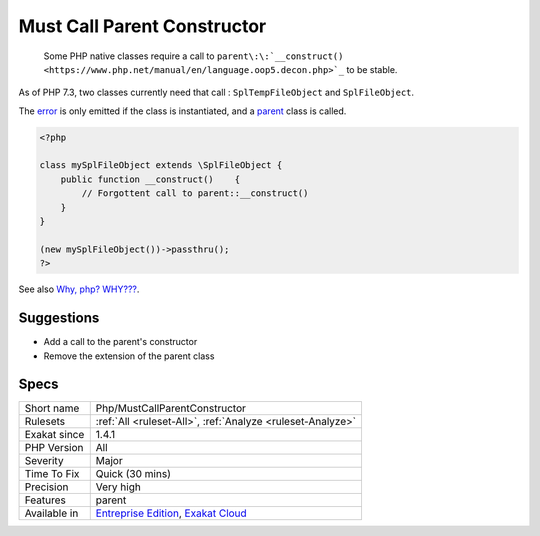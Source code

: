 .. _php-mustcallparentconstructor:

.. _must-call-parent-constructor:

Must Call Parent Constructor
++++++++++++++++++++++++++++

  Some PHP native classes require a call to ``parent\:\:`__construct() <https://www.php.net/manual/en/language.oop5.decon.php>`_`` to be stable. 

As of PHP 7.3, two classes currently need that call : ``SplTempFileObject`` and ``SplFileObject``.

The `error <https://www.php.net/error>`_ is only emitted if the class is instantiated, and a `parent <https://www.php.net/manual/en/language.oop5.paamayim-nekudotayim.php>`_ class is called. 


.. code-block:: php
   
   <?php
   
   class mySplFileObject extends \SplFileObject {
       public function __construct()    { 
           // Forgottent call to parent::__construct()
       }
   }
   
   (new mySplFileObject())->passthru();
   ?>

See also `Why, php? WHY??? <https://gist.github.com/everzet/4215537>`_\.


Suggestions
___________

* Add a call to the parent's constructor
* Remove the extension of the parent class




Specs
_____

+--------------+-------------------------------------------------------------------------------------------------------------------------+
| Short name   | Php/MustCallParentConstructor                                                                                           |
+--------------+-------------------------------------------------------------------------------------------------------------------------+
| Rulesets     | :ref:`All <ruleset-All>`, :ref:`Analyze <ruleset-Analyze>`                                                              |
+--------------+-------------------------------------------------------------------------------------------------------------------------+
| Exakat since | 1.4.1                                                                                                                   |
+--------------+-------------------------------------------------------------------------------------------------------------------------+
| PHP Version  | All                                                                                                                     |
+--------------+-------------------------------------------------------------------------------------------------------------------------+
| Severity     | Major                                                                                                                   |
+--------------+-------------------------------------------------------------------------------------------------------------------------+
| Time To Fix  | Quick (30 mins)                                                                                                         |
+--------------+-------------------------------------------------------------------------------------------------------------------------+
| Precision    | Very high                                                                                                               |
+--------------+-------------------------------------------------------------------------------------------------------------------------+
| Features     | parent                                                                                                                  |
+--------------+-------------------------------------------------------------------------------------------------------------------------+
| Available in | `Entreprise Edition <https://www.exakat.io/entreprise-edition>`_, `Exakat Cloud <https://www.exakat.io/exakat-cloud/>`_ |
+--------------+-------------------------------------------------------------------------------------------------------------------------+


